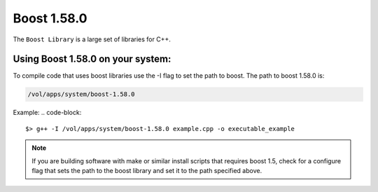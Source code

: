 .. boost.rst

************
Boost 1.58.0
************

The ``Boost Library`` is a large set of libraries for C++.

Using Boost 1.58.0 on your system:
----------------------------------
To compile code that uses boost libraries use the -I flag to set the path to boost.
The path to boost 1.58.0 is:

.. code-block::

    /vol/apps/system/boost-1.58.0

Example:
.. code-block::

    $> g++ -I /vol/apps/system/boost-1.58.0 example.cpp -o executable_example

.. note::  If you are building software with make or similar install scripts that requires boost 1.5, check for a configure flag that sets the path to the boost library and set it to the path specified above.
